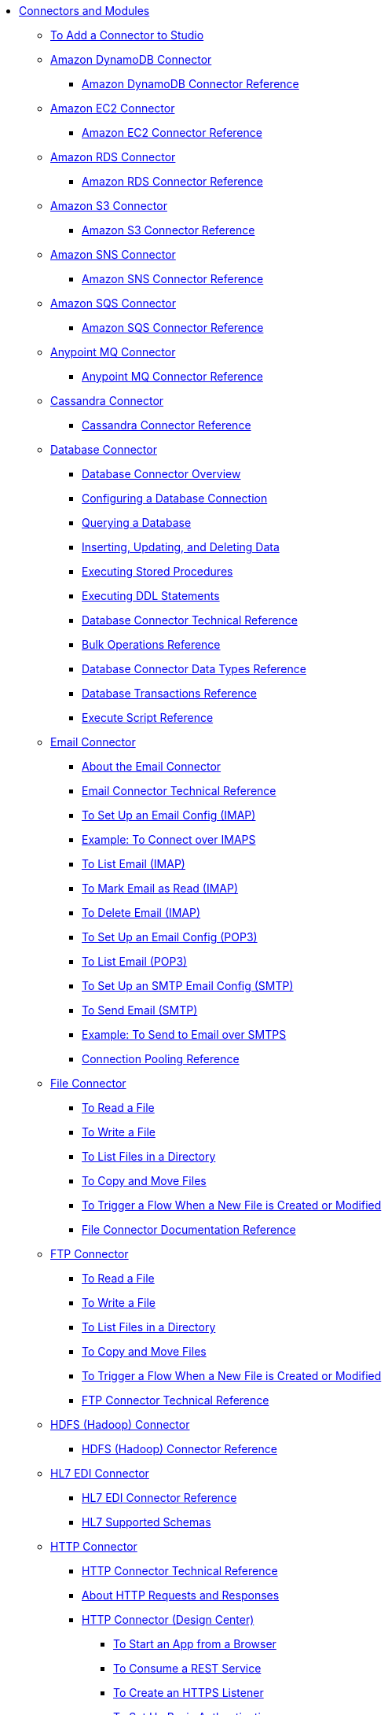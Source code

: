 // Core Connectors 4.0 TOC File
* link:/[Connectors and Modules]
** link:/common-add-module-task[To Add a Connector to Studio]
** link:/amazon-dynamodb-connector[Amazon DynamoDB Connector]
*** link:/amazon-dynamodb-connector-reference[Amazon DynamoDB Connector Reference]
** link:/amazon-ec2-connector[Amazon EC2 Connector]
*** link:/amazon-ec2-connector-reference[Amazon EC2 Connector Reference]
** link:/amazon-rds-connector[Amazon RDS Connector]
*** link:/amazon-rds-connector-reference[Amazon RDS Connector Reference]
** link:/amazon-s3-connector[Amazon S3 Connector]
*** link:/amazon-s3-connector-reference[Amazon S3 Connector Reference]
** link:/amazon-sns-connector[Amazon SNS Connector]
*** link:/amazon-sns-connector-reference[Amazon SNS Connector Reference]
** link:/amazon-sqs-connector[Amazon SQS Connector]
*** link:/amazon-sqs-connector-reference[Amazon SQS Connector Reference]
** link:/anypoint-mq-connector[Anypoint MQ Connector]
*** link:/anypoint-mq-connector-reference[Anypoint MQ Connector Reference]
** link:/cassandra-connector[Cassandra Connector]
*** link:/cassandra-connector-reference[Cassandra Connector Reference]
** link:/db-connector-index[Database Connector]
*** link:/db-connector-whats-new[Database Connector Overview]
*** link:/db-configure-connection[Configuring a Database Connection]
*** link:/db-connector-query[Querying a Database]
*** link:/db-connector-insert-update-delete[Inserting, Updating, and Deleting Data]
*** link:/db-connector-sp[Executing Stored Procedures]
*** link:/db-connector-ddl[Executing DDL Statements]
*** link:/database-documentation[Database Connector Technical Reference]
*** link:/db-connector-bulk-ops-ref[Bulk Operations Reference]
*** link:/db-connector-datatypes-ref[Database Connector Data Types Reference]
*** link:/db-connector-transactions-ref[Database Transactions Reference]
*** link:/db-connector-execute-script-ref[Execute Script Reference]
** link:/email-connector[Email Connector]
*** link:/email-about-the-email-connector[About the Email Connector]
*** link:/email-documentation[Email Connector Technical Reference]
*** link:/email-imap-to-set-up[To Set Up an Email Config (IMAP)]
*** link:/email-imaps-to-connect-gmail[Example: To Connect over IMAPS]
*** link:/email-imap-to-list-email[To List Email (IMAP)]
*** link:/email-imap-to-mark-email-read[To Mark Email as Read (IMAP)]
*** link:/email-imap-to-delete-email[To Delete Email (IMAP)]
*** link:/email-pop3-to-set-up[To Set Up an Email Config (POP3)]
*** link:/email-pop3-to-list-email[To List Email (POP3)]
*** link:/email-smtp-to-set-up[To Set Up an SMTP Email Config (SMTP)]
*** link:/email-smtp-to-send-email[To Send Email (SMTP)]
*** link:/email-smtps-to-send-gmail[Example: To Send to Email over SMTPS]
*** link:/common-connection-pooling[Connection Pooling Reference]
** link:/file-connector[File Connector]
*** link:/file-read[To Read a File]
*** link:/file-write[To Write a File]
*** link:/file-list[To List Files in a Directory]
*** link:/file-copy-move[To Copy and Move Files]
*** link:/file-on-new-file[To Trigger a Flow When a New File is Created or Modified]
*** link:/file-documentation[File Connector Documentation Reference]
** link:/ftp-connector[FTP Connector]
*** link:/ftp-read[To Read a File]
*** link:/ftp-write[To Write a File]
*** link:/ftp-list[To List Files in a Directory]
*** link:/ftp-copy-move[To Copy and Move Files]
*** link:/ftp-on-new-file[To Trigger a Flow When a New File is Created or Modified]
*** link:/ftp-documentation[FTP Connector Technical Reference]
** link:/hdfs-connector[HDFS (Hadoop) Connector]
*** link:/hdfs-connector-reference[HDFS (Hadoop) Connector Reference]
** link:/hl7-connector[HL7 EDI Connector]
*** link:/hl7-connector-reference[HL7 EDI Connector Reference]
*** link:/hl7-schemas[HL7 Supported Schemas]
** link:/http-connector[HTTP Connector]
*** link:/http-documentation[HTTP Connector Technical Reference]
*** link:/http-about-http-request[About HTTP Requests and Responses]
*** link:/http-about-http-connector[HTTP Connector (Design Center)]
**** link:/http-trigger-app-from-browser[To Start an App from a Browser]
**** link:/http-consume-web-service[To Consume a REST Service]
**** link:/http-create-https-listener[To Create an HTTPS Listener]
**** link:/http-basic-auth-task[To Set Up Basic Authentication]
*** link:/http-connector-studio[HTTP Connector (Studio)]
**** link:/http-start-app-brows-task[To Start an App from a Browser]
**** link:/http-consume-web-svc-task[To Consume a REST Service]
**** link:/http-load-static-res-task[To Load a Static Resource]
**** link:/http-conn-route-diff-paths-task[To Route HTTP Requests to Different Paths]
**** link:/http-route-methods-based-task[To Route Requests Based on HTTP Method]
**** link:/http-listener-ref[HTTP Listener Configuration Reference]
**** link:/http-request-ref[HTTP Request Configuration Reference]
**** link:/http-connector-xml-reference[HTTP Connector XML Reference]
**** link:/http-about-http-connector-migration[About HTTP Connector Migration]
** link:/ibm-ctg-connector[IBM CTG Connector]
*** link:/ibm-ctg-connector-reference[IBM CTG Connector Reference]
** link:/java-module[Java Module]
*** link:/java-reference[Java Module Documentation Reference]
*** link:/java-create-instance[Example: To Create an Instance of a Class]
*** link:/java-instanceof[Example: To Test for an Instance of a Class]
*** link:/java-invoke-method[Example: To Invoke Methods]
** link:/jms-connector[JMS Connector]
*** link:/jms-about[About JMS Connector]
*** link:/jms-xml-ref[JMS XML Reference]
** link:/kafka-connector[Kafka Connector]
*** link:/kafka-connector-reference[Kafka Connector Reference]
** link:/ldap-connector[LDAP Connector]
*** link:/ldap-connector-reference[LDAP Connector Reference]
** link:/microsoft-dynamics-365-connector[Microsoft Dynamics 365 Connector]
*** link:/microsoft-dynamics-365-connector-reference[Microsoft Dynamics 365 Connector Reference]
** link:/microsoft-365-ops-connector[Microsoft Dynamics 365 Operations Connector]
*** link:/microsoft-365-ops-connector-reference[Microsoft Dynamics 365 Operations Connector Reference]
** link:msmq-connector[Microsoft MSMQ Connector]
*** link:msmq-connector-reference[Microsoft MSMQ Connector Reference]
*** link:windows-gw-services-guide[Windows Gateway Services Guide]
** link:/microsoft-powershell-connector[Microsoft Powershell Connector]
*** link:/microsoft-powershell-connector-reference[Microsoft Powershell Connector Reference]
** link:/mongodb-connector[MongoDB Connector]
*** link:/mongodb-connector-reference[MongoDB Connector Reference]
** link:/neo4j-connector[Neo4J Connector]
*** link:/neo4j-connector-reference[Neo4J Connector Reference]
** link:/netsuite-about[NetSuite Connector]
*** link:/netsuite-to-use-design-center[To Use the NetSuite Connector in Design Center]
*** link:/netsuite-reference[NetSuite Connector Reference]
*** link:/netsuite-studio-configure[To Configure the NetSuite Connector in Studio]
** link:/object-store-connector[Object Store Connector]
*** link:/object-store-to-store-and-retrieve[To Store and Retrieve information from an Object Store]
*** link:/object-store-to-define-a-new-os[To Define a new Object Store]
*** link:/object-store-to-watermark[Example: Watermark]
*** link:/object-store-connector-reference[Object Store Connector Reference]
** link:/oracle-ebs-connector[Oracle EBS 12.1 Connector]
*** link:/oracle-ebs-connector-reference[Oracle EBS 12.1 Connector Reference]
** link:/oracle-ebs-122-connector[Oracle EBS 12.2 Connector]
*** link:/oracle-ebs-122-connector-reference[Oracle EBS 12.2 Connector Reference]
** link:/peoplesoft-connector[PeopleSoft Connector]
*** link:/peoplesoft-connector-reference[PeopleSoft Connector Reference]
** link:/redis-connector[Redis Connector]
*** link:/redis-connector-reference[Redis Connector Reference]
** link:/salesforce-analytics-connector[Salesforce Analytics Connector]
*** link:/salesforce-analytics-connector-reference[Salesforce Analytics Connector Reference]
** link:/salesforce-connector[Salesforce Connector]
*** link:/salesforce-about[About the Salesforce Connector]
*** link:/salesforce-connector-tech-ref[Salesforce Connector Technical Reference]
*** link:/salesforce-to-work-with-topics[To Work with Salesforce Topics]
*** link:/salesforce-to-work-with-streaming-channels[To Work with Streaming Channels]
*** link:/salesforce-to-receive-custom-events[To Receive Custom Event Notifications]
*** link:/salesforce-about-date-calendar-object-storage[About Date and Calendar Object Storage]
*** link:/salesforce-to-create-bulk-objects[About Creating Objects in Bulk]
*** link:/salesforce-to-create-consumer-key[To Create a Consumer Key]
*** link:/salesforce-to-generate-keystore-file[To Generate a KeyStore File]
*** link:/salesforce-about-apex-settings[About Apex Settings and Invoke Operations]
*** link:/salesforce-about-authentication[About Authentication through the Salesforce Connector]
*** link:/salesforce-about-proxy-settings[About Proxy Settings]
*** link:/salesforce-about-threads-concurrency[About Working with Threads and Concurrent Flows]
*** link:/salesforce-about-salesforce-apis[About Salesforce APIs]
*** link:/salesforce-tips[Salesforce Connector Tips]
*** link:/salesforce-xml-ref[XML Reference for the Salesforce Connector]
** link:/salesforce-mktg-connector[Salesforce Marketing Connector]
*** link:/salesforce-mktg-connector-reference[Salesforce Marketing Connector Reference]
** link:/sap-connector[SAP Connector]
** link:/sap-concur-connector[SAP Concur Connector]
** link:/scripting-module[Scripting Module]
*** link:/scripting-reference[Scripting Module Documentation Reference]
** link:/servicenow-connector[ServiceNow Connector]
*** link:/servicenow-about[About the ServiceNow Connector]
*** link:/servicenow-reference[ServiceNow Connector Technical Reference]
*** link:/servicenow-to-use[To Use the ServiceNow Connector]
*** link:/servicenow-ex-to-get-record[Example: To Get a ServiceNow Incident Record]
*** link:/servicenow-XML-reference[XML Reference for the ServiceNow Connector]
** link:/sharepoint-connector[SharePoint Connector]
*** link:/sharepoint-connector-reference[SharePoint Connector Reference]
** link:/sftp-connector[SFTP Connector]
*** link:/sftp-read[To Read a File]
*** link:/sftp-write[To Write a File]
*** link:/sftp-list[To List Files in a Directory]
*** link:/sftp-copy-move[To Copy and Move Files]
*** link:/sftp-on-new-file[To Trigger a Flow When a New File is Created or Modified]
*** link:/sftp-documentation[SFTP Connector Technical Reference]
** link:/siebel-connector[Siebel Connector]
*** link:/siebel-connector-reference[Siebel Connector Reference]
** link:/spring-module[Spring Module]
** link:/common-about-tls[About TLS]
*** link:/common-workflow-conf-tls[Workflow: Configuring TLS]
**** link:/common-create-keystore-task[To Create a JKS Key Store]
**** link:/common-tls-conf-task[To Configure TLS (Design Center)]
**** link:/common-tls-conf-studio-task[To Configure TLS (Studio)]
*** link:/common-tls-conf-reference[TLS Configuration Reference]
** link:/validation-connector[Validation Module]
*** link:/validation-module-about[About the Validation Module]
*** link:/validation-documentation[Validation Connector Technical Reference]
** link:/twilio-connector[Twilio Connector]
** link:/vm-connector[VM Connector]
*** link:/vm-publish-listen[To publish and listen messages]
*** link:/vm-dynamic-routing[Dynamic Routing with the VM connect]
*** link:/vm-publish-response[To publish a message and get a response]
*** link:/vm-publish-across-apps[To publish a message across applications]
*** link:/vm-reference[VM Connector Reference]
** link:/workday-connector[Workday Connector]
*** link:/workday-about[About the Workday Connector]
*** link:/workday-design-center[To Use Workday in Design Center]
*** link:/workday-studio[To Use Workday in Studio]
*** link:/workday-reference[Workday Connector Technical Reference]
*** link:/workday-to-create-position[Example: To Make a Position Request in Workday]
*** link:/workday-xml-ref[XML Reference for the Workday Connector]
** link:/web-service-consumer[Web Service Consumer Connector]
// *** link:/wsc-workflow[Workflow: Web Service Consumer Connector]
*** link:/wsc-to-configure[To Configure]
// *** link:/wsc-to-configure-security[To Configure Security]
// *** link:/wsc-to-create-connection[To Create a Connection]
// *** link:/wsc-to-consume[To Consume from the Connector]
*** link:/web-service-consumer-reference[Web Service Consumer Connector Reference]
